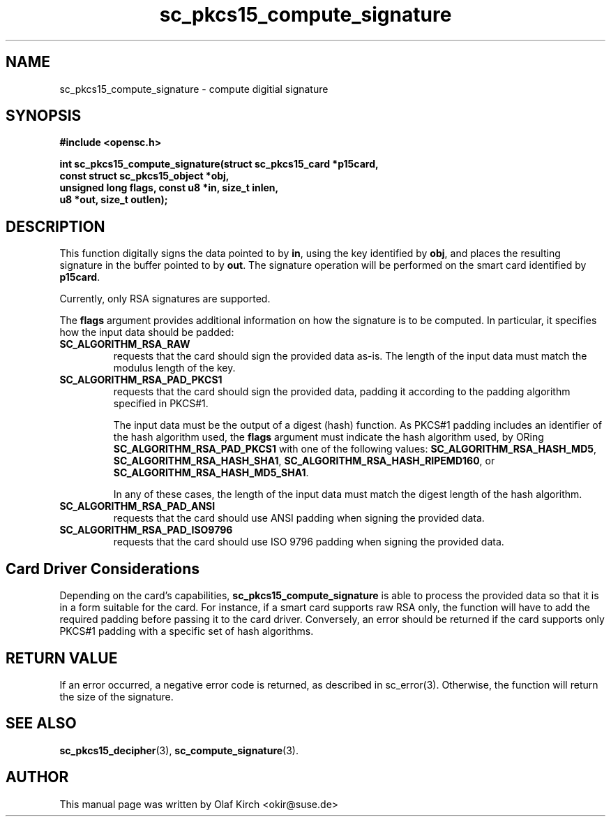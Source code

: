 .TH sc_pkcs15_compute_signature 3 "July 2003" "OpenSC Programmer's Manual
.SH NAME
sc_pkcs15_compute_signature \- compute digitial signature
.SH SYNOPSIS
.nf
.B #include <opensc.h>
.sp
.BI "int sc_pkcs15_compute_signature(struct sc_pkcs15_card *p15card,
.BI "                   const struct sc_pkcs15_object *obj,
.BI "                   unsigned long flags, const u8 *in, size_t inlen,
.BI "                   u8 *out, size_t outlen);
.fi
.SH DESCRIPTION
This function digitally signs the data pointed to by
.BR in ,
using the key identified by
.BR obj , 
and places the resulting signature in the buffer pointed to by
.BR out .
The signature operation will be performed on the smart card
identified by
.BR p15card .
.PP
Currently, only RSA signatures are supported.
.PP
The
.B flags
argument provides additional information on how the signature is
to be computed. In particular, it specifies how the input data
should be padded:
.TP
.B SC_ALGORITHM_RSA_RAW
requests that the card should sign the provided data as-is.
The length of the input data must match the modulus length
of the key.
.TP
.B SC_ALGORITHM_RSA_PAD_PKCS1
requests that the card should sign the provided data,
padding it according to the padding algorithm specified
in PKCS#1.
.IP
The input data must be the output of a digest (hash) function.
As PKCS#1 padding includes an identifier of the hash algorithm
used, the
.B flags
argument must indicate the hash algorithm used,
by ORing
.B SC_ALGORITHM_RSA_PAD_PKCS1
with one of the following values:
.BR SC_ALGORITHM_RSA_HASH_MD5 ,
.BR SC_ALGORITHM_RSA_HASH_SHA1 ,
.BR SC_ALGORITHM_RSA_HASH_RIPEMD160 ", or
.BR SC_ALGORITHM_RSA_HASH_MD5_SHA1 .
.IP
In any of these cases, the length of the input data must match
the digest length of the hash algorithm.
.TP
.B SC_ALGORITHM_RSA_PAD_ANSI
requests that the card should use ANSI padding when signing the
provided data.
.TP
.B SC_ALGORITHM_RSA_PAD_ISO9796
requests that the card should use ISO 9796 padding when signing the
provided data.
.\"
.\"
.\"
.SH Card Driver Considerations
Depending on the card's capabilities,
.B sc_pkcs15_compute_signature
is able to process the provided data so that it is in a form
suitable for the card. For instance, if a smart card supports
raw RSA only, the function will have to add the required
padding before passing it to the card driver.
Conversely, an error should be returned if the card supports
only PKCS#1 padding with a specific set of hash algorithms.
.PP
...
.SH RETURN VALUE
If an error occurred, a negative error code is returned, as described
in \fbsc_error\fP(3). Otherwise, the function will return the
size of the signature.
.SH SEE ALSO
.BR sc_pkcs15_decipher (3),
.BR sc_compute_signature (3).
.SH AUTHOR
This manual page was written by Olaf Kirch <okir@suse.de>
